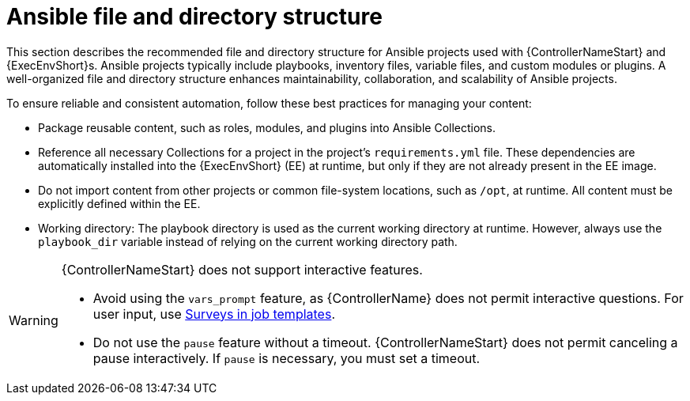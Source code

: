 :_mod-docs-content-type: REFERENCE

[id="ref-controller-file-directory-structure"]

= Ansible file and directory structure

[role="_abstract"]
This section describes the recommended file and directory structure for Ansible projects used with {ControllerNameStart} and {ExecEnvShort}s.
Ansible projects typically include playbooks, inventory files, variable files, and custom modules or plugins.
A well-organized file and directory structure enhances maintainability, collaboration, and scalability of Ansible projects.

To ensure reliable and consistent automation, follow these best practices for managing your content:

* Package reusable content, such as roles, modules, and plugins into Ansible Collections.
* Reference all necessary Collections for a project in the project's `requirements.yml` file. 
These dependencies are automatically installed into the {ExecEnvShort} (EE) at runtime, but only if they are not already present in the EE image.
* Do not import content from other projects or common file-system locations, such as `/opt`, at runtime. All content must be explicitly defined within the EE.
* Working directory: The playbook directory is used as the current working directory at runtime. 
However, always use the `playbook_dir` variable instead of relying on the current working directory path.

[WARNING]
====
{ControllerNameStart} does not support interactive features.

* Avoid using the `vars_prompt` feature, as {ControllerName} does not permit interactive questions. 
For user input, use link:{URLControllerUserGuide}/controller-job-templates#controller-surveys-in-job-templates[Surveys in job templates].
* Do not use the `pause` feature without a timeout. 
{ControllerNameStart} does not permit canceling a pause interactively. 
If `pause` is necessary, you must set a timeout.
====
